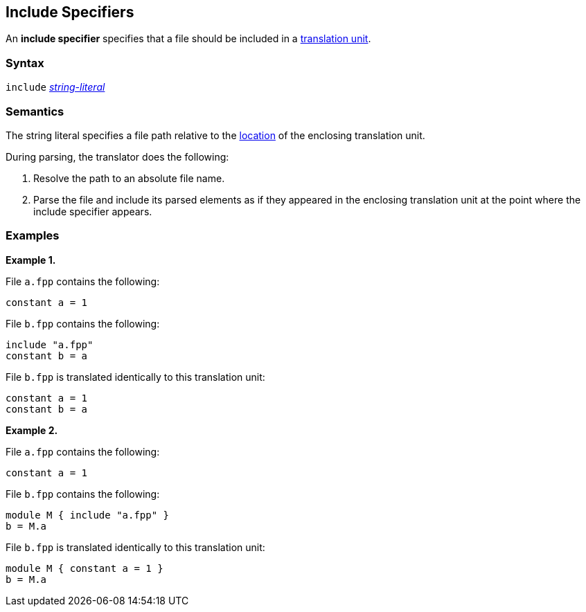 == Include Specifiers

An *include specifier* specifies that a file
should be included in a
<<Translation-Units-and-Models_Translation-Units,translation unit>>.

=== Syntax

`include` <<Expressions_String-Literals,_string-literal_>>

=== Semantics

The string literal specifies a file path relative to the
<<Translation-Units-and-Models_The-Location-of-a-Translation-Unit,
location>> of the enclosing translation unit.

During parsing, the translator does the following:

. Resolve the path to an absolute file name.

. Parse the file and include its parsed elements as if they appeared
in the enclosing translation unit at the point where the include
specifier appears.

=== Examples

*Example 1.*

File `a.fpp` contains the following:

[source,fpp]
----
constant a = 1
----

File `b.fpp` contains the following:

[source,fpp]
----
include "a.fpp"
constant b = a
----

File `b.fpp` is translated identically to this translation unit:

[source,fpp]
----
constant a = 1
constant b = a
----

*Example 2.*

File `a.fpp` contains the following:

[source,fpp]
----
constant a = 1
----

File `b.fpp` contains the following:

[source,fpp]
----
module M { include "a.fpp" }
b = M.a
----

File `b.fpp` is translated identically to this translation unit:

[source,fpp]
----
module M { constant a = 1 }
b = M.a
----

